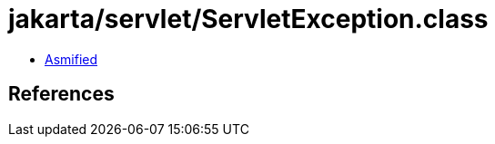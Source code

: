 = jakarta/servlet/ServletException.class

 - link:ServletException-asmified.java[Asmified]

== References

